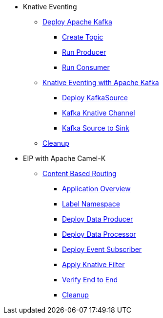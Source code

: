 * Knative Eventing
** xref:deploy-apache-kafka.adoc[Deploy Apache Kafka]
*** xref:deploy-apache-kafka.adoc#create-kafka-topic[Create Topic]
*** xref:deploy-apache-kafka.adoc#kafka-producer[Run Producer]
*** xref:deploy-apache-kafka.adoc#kafka-consumer[Run Consumer]
** xref:eventing-with-kafka.adoc[Knative Eventing with Apache Kafka]
*** xref:eventing-with-kafka.adoc#kn-eventing-kafka-source[Deploy KafkaSource]
*** xref:eventing-with-kafka.adoc#kn-eventing-adv-default-knative-channel[Kafka Knative Channel]
*** xref:eventing-with-kafka.adoc#kn-eventing-kafka-source-to-sink[Kafka Source to Sink]
** xref:eventing-with-kafka.adoc#kn-kafka-src-cleanup[Cleanup]
*  EIP with Apache Camel-K
** xref:camel-k-cbr.adoc[Content Based Routing]
*** xref:camel-k-cbr.adoc#cbr-app-overview[Application Overview]
*** xref:camel-k-cbr.adoc#label-namespace-for-default-broker[Label Namespace]
*** xref:camel-k-cbr.adoc#camel-k-cbr-data-producer[Deploy Data Producer]
*** xref:camel-k-cbr.adoc#camel-k-cbr-data-processor[Deploy Data Processor]
*** xref:camel-k-cbr.adoc#camel-k-cbr-event-subscriber[Deploy Event Subscriber]
*** xref:camel-k-cbr.adoc#camel-k-cbr-event-filter[Apply Knative Filter]
*** xref:camel-k-cbr.adoc#verify-e2e[Verify End to End]
*** xref:camel-k-cbr.adoc#kamel-cbr-cleanup[Cleanup]
